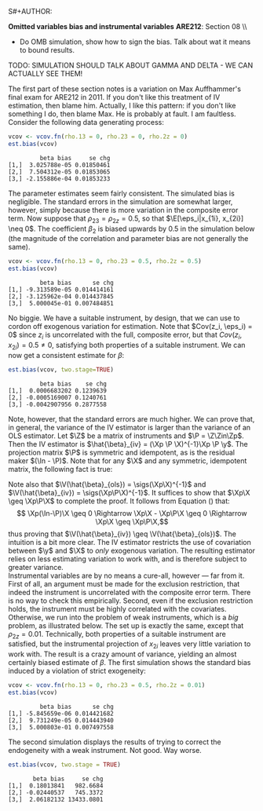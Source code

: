 S#+AUTHOR:
#+TITLE:
#+OPTIONS:     toc:nil num:nil
#+LATEX_HEADER: \usepackage{mathrsfs}
#+LATEX_HEADER: \usepackage{graphicx}
#+LATEX_HEADER: \usepackage{booktabs}
#+LATEX_HEADER: \usepackage{dcolumn}
#+LATEX_HEADER: \usepackage{subfigure}
#+LATEX_HEADER: \usepackage[margin=1in]{geometry}
#+LATEX_HEADER: \RequirePackage{fancyvrb}
#+LATEX_HEADER: \DefineVerbatimEnvironment{verbatim}{Verbatim}{fontsize=\small,formatcom = {\color[rgb]{0.1,0.2,0.9}}}

#+LATEX: \renewcommand{\E}{\mathbb{E}}
#+LATEX: \renewcommand{\V}{\mathbb{V}}
#+LATEX: \renewcommand{\P}{{\bf P}}
#+LATEX: \renewcommand{\x}{{\bf x}}
#+LATEX: \renewcommand{\In}{\mathbb{I}_N}
#+LATEX: \renewcommand{\I}{\mathbb{I}}
#+LATEX: \renewcommand{\It}{\mathbb{I}_T}
#+LATEX: \renewcommand{\Int}{\mathbb{I}_{NT}}
#+LATEX: \renewcommand{\iN}{\iota}
#+LATEX: \renewcommand{\iT}{\kappa}
#+LATEX: \renewcommand{\eit}{\epsilon_{it}}
#+LATEX: \renewcommand{\lt}{\lambda_{t}}
#+LATEX: \renewcommand{\uit}{u_{it}}
#+LATEX: \renewcommand{\u}{{\bf u}}
#+LATEX: \renewcommand{\c}{{\bf c}}
#+LATEX: \renewcommand{\X}{{\bf X}}
#+LATEX: \renewcommand{\Zt}{{\bf Z}_2}
#+LATEX: \renewcommand{\Ztp}{{\bf Z}_2^{\prime}}
#+LATEX: \renewcommand{\Zo}{{\bf Z}_1}
#+LATEX: \renewcommand{\Zop}{{\bf Z}_1^{\prime}}
#+LATEX: \renewcommand{\Q}{{\bf Q}}
#+LATEX: \renewcommand{\Qp}{{\bf Q^{\prime}}}
#+LATEX: \renewcommand{\A}{{\bf A}}
#+LATEX: \renewcommand{\Xp}{{\bf X^{\prime}}}
#+LATEX: \renewcommand{\Ap}{{\bf A^{\prime}}}
#+LATEX: \renewcommand{\y}{{\bf y}}
#+LATEX: \renewcommand{\eps}{{\bf \epsilon}}
#+LATEX: \newcommand{\sss}{$s^2$ }
#+LATEX: \newcommand{\R}{\texttt{R} }
#+LATEX: \newcommand{\ep}{{\bf e}^\prime}
#+LATEX: \newcommand{\e}{{\bf e}}
#+LATEX: \newcommand{\Rs}{R^2}
#+LATEX: \newcommand{\yp}{{\bf y}^\prime}
#+LATEX: \newcommand{\y}{{\bf y}}
#+LATEX: \newcommand{\J}{{\bf J}}
#+LATEX: \newcommand{\Z}{{\bf Z}}
#+LATEX: \newcommand{\Zp}{{\bf Z}^{\prime}}
#+LATEX: \renewcommand{\P}{{\bf P}}
#+LATEX: \renewcommand{\Pp}{{\bf P}^{\prime}}
#+LATEX: \newcommand{\Zin}{(\Zp\Z)^{-1}}
#+LATEX: \newcommand{\sigs}{\sigma^2}
#+LATEX: \renewcommand{\with}{\hspace{8pt}\mbox{with}\hspace{6pt}}

#+LATEX: \setlength{\parindent}{0in}
#+STARTUP: fninline

*Omitted variables bias and instrumental variables*  \hfill
*ARE212*: Section 08 \\ \\

- Do OMB simulation, show how to sign the bias. Talk about wat it means to bound results.

TODO: SIMULATION SHOULD TALK ABOUT GAMMA AND DELTA - WE CAN ACTUALLY SEE THEM!

The first part of these section notes is a variation on Max
Auffhammer's final exam for ARE212 in 2011.  If you don't like this
treatment of IV estimation, then blame him.  Actually, I like this
pattern: if you don't like something I do, then blame Max.  He is
probably at fault.  I am faultless.  Consider the following data
generating process:
\begin{equation}
y_i = \beta_0 + \beta_1 x_{1i} + \beta_2 x_{2i} + \beta_3 x_{3i} + \eta_i \with \eta_i \sim N(0,1)
\end{equation} and $\beta = [1 \hspace{4pt} 2 \hspace{4pt} \mbox{-}4
\hspace{4pt} 1]^{\prime}$. Assume that the covariance matrix of the
covariates, an additional instrument, and the idiosyncratic error
($x_{1i}$, $x_{2i}$, $x_{3i}$, $z_{i}$, and $\eta_i$) is defined to be
$$
\Sigma = \left[
\begin{array}{ccccc}
1 & 0 & \rho_{13} & 0 & 0 \\
0 & 1 & \rho_{23} & \rho_{2z} & 0 \\
\rho_{13} & \rho_{23} & 1 & 0 & 0 \\
0 & \rho_{2z} & 0 & 1 & 0 \\
0 & 0 & 0 & 0 & 1
\end{array}
\right]
$$

where each variable is assumed to have zero mean for simplicity. Note
that $\Sigma$ is consistent with $\eta_i$ being independently and
identically distributed with constant variance.  We will explore the
properties of IV (e.g., weak instruments and the exclusion
restriction) via Monte Carlo simulation. \\

The first step, then, is to figure out how to generate random data
with the appropriate covariance.  For this, a useful function is
=rmvn.chol=, which returns a random $n \times k$ multivariate normal
matrix $\X$, based on the supplied covariance matrix =vcov.mat=.  In
general, $\X = \Q + \mu^{\prime}$, where $\Qp\Q = \Sigma$ and $\mu$ is a
vector of means for each of the $k$ columns of $\X$.  We have assumed
away $\mu = {\bf 0}$ and so the problem becomes a simple application
of matrix decomposition.

#+BEGIN_SRC R :results none :exports code :session :tangle yes
rmvn.chol <- function(n, vcov.mat) {
  k <- ncol(vcov.mat)
  Q <- chol(vcov.mat)
  Z <- matrix(rnorm(k*n), nrow=n, ncol=k)
  return(Z %*% Q)
}
#+END_SRC

#+RESULTS:

It will be handy to have a simple function to generate $\Sigma$ with
three arguments representing the three non-zero correlations across
the covariates and the instrument.

#+BEGIN_SRC R :results none :exports code :session :tangle yes
vcov.fn <- function(rho.13, rho.23, rho.2z) {
  mat <- diag(5)
  mat[3,1] <- rho.13; mat[1,3] <- rho.13
  mat[2,3] <- rho.23; mat[3,2] <- rho.23
  mat[2,4] <- rho.2z; mat[4,2] <- rho.2z
  return(mat)
}
#+END_SRC

#+RESULTS:

The result is a way to generate the random data according to the
specified data generating process.  The following generates the
covariance matrix and a random multivariate normal matrix with 500
observations, printing $\Sigma$ for reference:

#+BEGIN_SRC R :results output :exports both :tangle yes :session
(vcov <- vcov.fn(rho.13 = 0, rho.23 = 0.5, rho.2z = 0.5))
X <- rmvn.chol(500, vcov)
#+END_SRC

#+RESULTS:
:      [,1] [,2] [,3] [,4] [,5]
: [1,]    1  0.0  0.0  0.0    0
: [2,]    0  1.0  0.5  0.5    0
: [3,]    0  0.5  1.0  0.0    0
: [4,]    0  0.5  0.0  1.0    0
: [5,]    0  0.0  0.0  0.0    1

A quick check to ensure that the variance of each variable is 1, as
specified by $\Sigma$.  There will be some variation around the true
variance, but even with 500 observations, it's clear that we are
approaching the true variance:

#+BEGIN_SRC R :results output :exports both :tangle yes :session
  apply(X, 2, function(i){var(i)})
#+END_SRC

#+RESULTS:
: [1] 1.0477399 0.9788629 0.9149402 0.9786712 0.9383588

* Calculate bias in $\beta$ and it's standard error

We will now write a couple of functions to help examine the bias of
the parameter vector and it's standard error, using an array of
estimation techniques, including OLS, 2SLS, and estimation by proxy
variable.  First, let's put together a very simple function to
calculate the parameter vector and it's standard error for both direct
regression and two-stage least squares, when a first-stage covariate
matrix is provided.

#+BEGIN_SRC R :results none :exports code :session :tangle yes
ols.results <- function(y, X, first = FALSE) {
  Xt <- t(X)
  xtxi <- solve(Xt %*% X)
  beta <- xtxi %*% Xt %*% y

  if (first == FALSE) {
    e <- y - X %*% beta
  } else {
    e <- y - first %*% beta
  }

  s2 <- (t(e) %*% e) / (nrow(X) - ncol(X))
  se <- sqrt(diag(xtxi) * s2)
  return(cbind(beta, se))
}
#+END_SRC

#+RESULTS:

Now comes the serious stuff, specifically, the code that is written
specifically to examine IV estimation in this example.  Suppose that
we do not observe $x_{3i}$.  The composite error is then $x_{3i} +
\eta_i$, and we estimate the parameter vector by regressing $y_i$ on
$x_{1i}$ and $x_{2i}$.  If $\rho_{13} = \rho_{23} = 0$, then there is
no problem: OLS will yield consistent estimates, since the regression
utilizes only exogenous variation.  If, however, the covariates are
correlated with the composite error, the OLS estimates will be
biased.\\

The function =est.bias= returns the simulated bias in the parameter
estimates and standard errors from a Monte Carlo simulation with $B =
10,000$ repetitions.  The arguments are =vcov= which is the
variance-covariance matrix generated by =vcov.fn=; =n= which specifies
the number of observations for each iteration, defaulted at 500; =B=
is the number of iterations in the MC simulation, defaulted at 10,000;
=two.stage= is a boolean argument indicating whether the simulation
should employ two-stage least squares with $z_i$ as the instrument for
$x_{3i}$, defaulted to =FALSE=.  The default behavior, then, is to run
a simulation where $x_{3i}$ is left out of the OLS regression,
relegated to the error term.

#+BEGIN_SRC R  :exports code :tangle yes
est.bias <- function(vcov, n = 500, B = 10000, two.stage = FALSE) {
  true.beta <- c(1, 2, -4, 1)
  res.beta <- mat.or.vec(3,B); res.se <- mat.or.vec(3,B)

  for (i in 1:B) {
    data <- rmvn.chol(n, vcov)

    X <- cbind(1, data[,1:3]); eta <- data[,5]
    y <- X %*% true.beta + eta
    full.ols <- ols.results(y, X)

    if (two.stage == TRUE) {
      endog <- data[,2]
      first  <- cbind(1, data[,c(1,4)])
      predict <- first %*% solve(t(first) %*% first) %*% t(first) %*% endog
      exog <- cbind(1, data[,1], predict)
      limited.ols <- ols.results(y, exog, first=first)
    } else {
      exog <- cbind(1, data[,1:2])
      limited.ols <- ols.results(y, exog)
    }

    res.beta[ , i] <- limited.ols[ , 1] - true.beta[1:3]
    res.se[ , i]   <- limited.ols[ , 2] - full.ols[1:3, 2]
  }

  results <- cbind(rowMeans(res.beta), rowMeans(res.se))
  colnames(results) <- c("beta bias", "se chg")
  print(results)
}
#+END_SRC

#+RESULTS:

We can check =est.bias= by first setting $\rho_{13} = \rho_{23} = 0$
and ensuring that the bias is very low with $n=500$ and $B = 10,000$.
The following MC simulation sets $\Sigma = \I_5$ and runs the
following regression $10,000$ times:
\begin{equation}
\label{eq:sim}
y_i = \beta_0 + \beta_1 x_{1i} + \beta_2 x_{2i} + \epsilon_i \with
\epsilon_i = x_{3i} + \eta_i \ens
\end{equation}

#+BEGIN_SRC R :exports code :tangle yes
vcov <- vcov.fn(rho.13 = 0, rho.23 = 0, rho.2z = 0)
est.bias(vcov)
#+END_SRC


#+BEGIN_EXAMPLE
         beta bias     se chg
[1,]  3.025788e-05 0.01850461
[2,]  7.504312e-05 0.01853065
[3,] -2.155886e-04 0.01853233
#+END_EXAMPLE

The parameter estimates seem fairly consistent.  The simulated bias is
negligible.  The standard errors in the simulation are somewhat
larger, however, simply because there is more variation in the
composite error term.  Now suppose that $\rho_{23} = \rho_{2z} = 0.5$,
so that $\E[\eps_i|x_{1i}, x_{2i}] \neq 0$.  The coefficient $\beta_2$
is biased upwards by 0.5 in the simulation below (the magnitude of the
correlation and parameter bias are not generally the same).

#+BEGIN_SRC R :exports code :tangle yes
vcov <- vcov.fn(rho.13 = 0, rho.23 = 0.5, rho.2z = 0.5)
est.bias(vcov)
#+END_SRC

#+BEGIN_EXAMPLE
         beta bias      se chg
[1,] -9.313589e-05 0.014414161
[2,] -3.125962e-04 0.014437845
[3,]  5.000045e-01 0.007484851
#+END_EXAMPLE

No biggie.  We have a suitable instrument, by design, that we can use
to cordon off exogenous variation for estimation.  Note that $Cov(z_i,
\eps_i) = 0$ since $z_i$ is uncorrelated with the full, composite
error, but that $Cov(z_i, x_{2i}) = 0.5 \neq 0$, satisfying both
properties of a suitable instrument.  We can now get a consistent
estimate for $\beta$:

#+BEGIN_SRC R :exports code :tangle yes
est.bias(vcov, two.stage=TRUE)
#+END_SRC

#+BEGIN_EXAMPLE
         beta bias    se chg
[1,]  0.0006683202 0.1239639
[2,] -0.0005169007 0.1240761
[3,] -0.0042907956 0.2877558
#+END_EXAMPLE

Note, however, that the standard errors are much higher.  We can prove
that, in general, the variance of the IV estimator is larger than the
variance of an OLS estimator.  Let $\Z$ be a matrix of instruments and
$\P = \Z\Zin\Zp$.  Then the IV estimator is $\hat{\beta}_{iv} = (\Xp
\P \X)^{-1}\Xp \P \y$.  The projection matrix $\P$ is symmetric and
idempotent, as is the residual maker $(\In - \P)$.  Note that for any
$\X$ and any symmetric, idempotent matrix, the following fact is true:
\begin{equation}
\Xp\P\X = \Xp\P\P\X = \Xp\Pp\P\X = (\P\X)^{\prime}(\P\X) \geq 0
\label{eq:proj}
\end{equation}
Note also that $\V(\hat{\beta}_{ols}) = \sigs(\Xp\X)^{-1}$ and $\V(\hat{\beta}_{iv}) = \sigs(\Xp\P\X)^{-1}$. It suffices to show that $\Xp\X \geq \Xp\P\X$ to complete the proof.  It follows from Equation (\ref{eq:proj}) that:
$$ \Xp(\In-\P)\X \geq 0 \Rightarrow \Xp\X - \Xp\P\X \geq 0 \Rightarrow
\Xp\X \geq \Xp\P\X,$$ thus proving that $\V(\hat{\beta}_{iv}) \geq
\V(\hat{\beta}_{ols})$.  The intuition is a bit more clear.  The IV
estimator restricts the use of covariation between $\y$ and $\X$ to
/only/ exogenous variation.  The resulting estimator relies on less
estimating variation to work with, and is therefore subject to greater
variance.\\

Instrumental variables are by no means a cure-all, however --- far
from it.  First of all, an argument must be made for the exclusion
restriction, that indeed the instrument is uncorrelated with the
composite error term.  There is no way to check this empirically.
Second, even if the exclusion restriction holds, the instrument must
be highly correlated with the covariates.  Otherwise, we run into the
problem of weak instruments, which is a /big/ problem, as illustrated
below.  The set up is exactly the same, except that $\rho_{2z} =
0.01$.  Technically, both properties of a suitable instrument are
satisfied, but the instrumental projection of $x_{2i}$ leaves very
little variation to work with.  The result is a crazy amount of
variance, yielding an almost certainly biased estimate of $\beta$.
The first simulation shows the standard bias induced by a violation of
strict exogeneity:

#+BEGIN_SRC R :exports code :tangle yes
vcov <- vcov.fn(rho.13 = 0, rho.23 = 0.5, rho.2z = 0.01)
est.bias(vcov)
#+END_SRC

#+BEGIN_EXAMPLE
         beta bias      se chg
[1,] -5.845659e-06 0.014421682
[2,]  9.731249e-05 0.014443940
[3,]  5.000803e-01 0.007497558
#+END_EXAMPLE

The second simulation displays the results of trying to correct the
endogeneity with a weak instrument.  Not good.  Way worse.

#+BEGIN_SRC R :exports code :tangle yes
est.bias(vcov, two.stage = TRUE)
#+END_SRC

#+BEGIN_EXAMPLE
       beta bias     se chg
[1,]  0.18013841   982.6684
[2,] -0.02440537   745.3372
[3,]  2.06182132 13433.0801
#+END_EXAMPLE

